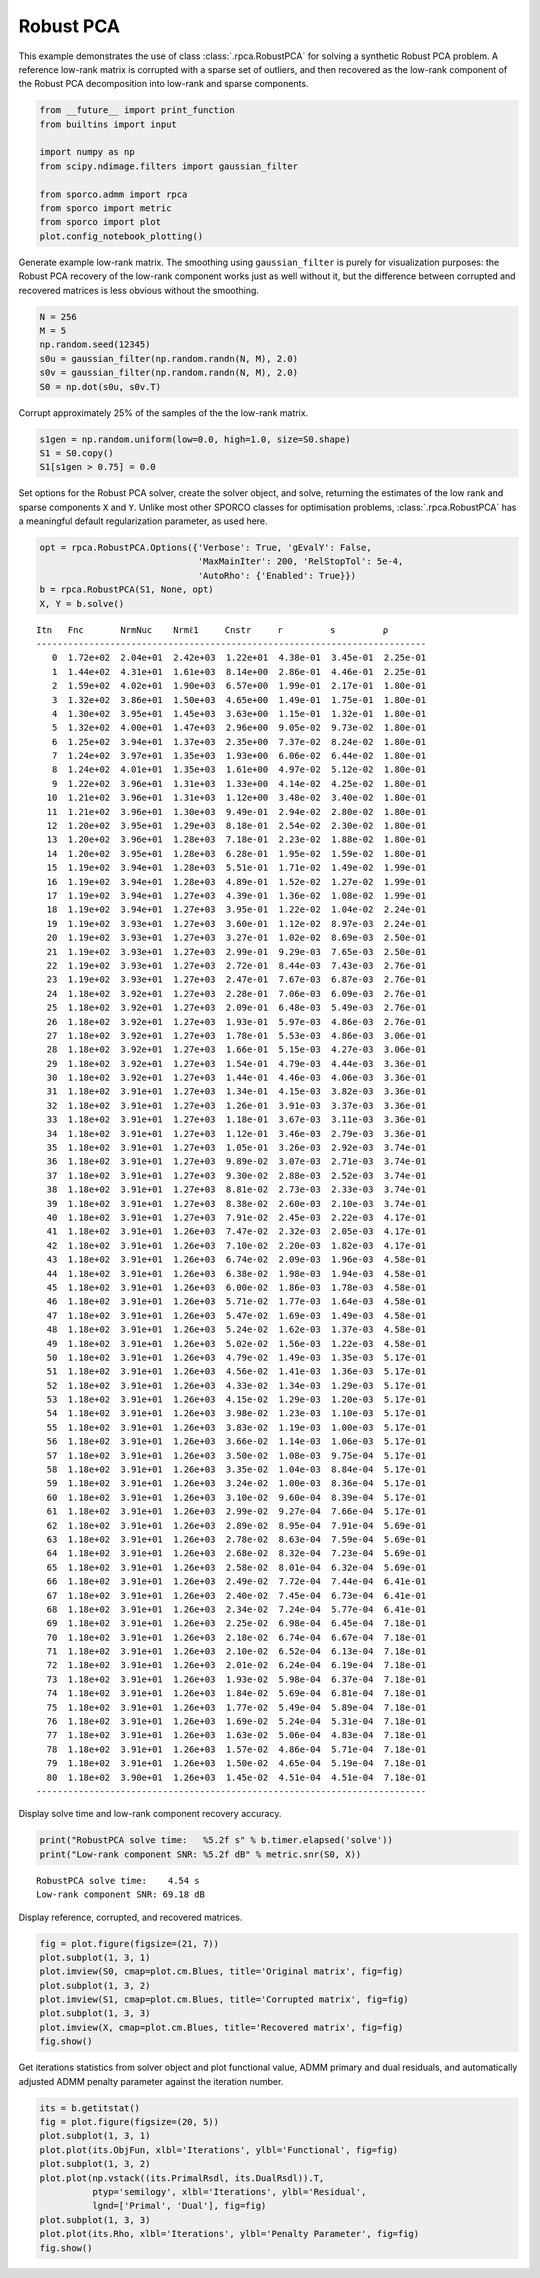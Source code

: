 .. _examples_misc_rpca_denoise:

Robust PCA
==========

This example demonstrates the use of class :class:`.rpca.RobustPCA`
for solving a synthetic Robust PCA problem. A reference low-rank matrix
is corrupted with a sparse set of outliers, and then recovered as the
low-rank component of the Robust PCA decomposition into low-rank and
sparse components.

.. code:: ipython3

    from __future__ import print_function
    from builtins import input

    import numpy as np
    from scipy.ndimage.filters import gaussian_filter

    from sporco.admm import rpca
    from sporco import metric
    from sporco import plot
    plot.config_notebook_plotting()

Generate example low-rank matrix. The smoothing using
``gaussian_filter`` is purely for visualization purposes: the Robust PCA
recovery of the low-rank component works just as well without it, but
the difference between corrupted and recovered matrices is less obvious
without the smoothing.

.. code:: ipython3

    N = 256
    M = 5
    np.random.seed(12345)
    s0u = gaussian_filter(np.random.randn(N, M), 2.0)
    s0v = gaussian_filter(np.random.randn(N, M), 2.0)
    S0 = np.dot(s0u, s0v.T)

Corrupt approximately 25% of the samples of the the low-rank matrix.

.. code:: ipython3

    s1gen = np.random.uniform(low=0.0, high=1.0, size=S0.shape)
    S1 = S0.copy()
    S1[s1gen > 0.75] = 0.0

Set options for the Robust PCA solver, create the solver object, and
solve, returning the estimates of the low rank and sparse components
``X`` and ``Y``. Unlike most other SPORCO classes for optimisation
problems, :class:`.rpca.RobustPCA` has a meaningful default
regularization parameter, as used here.

.. code:: ipython3

    opt = rpca.RobustPCA.Options({'Verbose': True, 'gEvalY': False,
                                  'MaxMainIter': 200, 'RelStopTol': 5e-4,
                                  'AutoRho': {'Enabled': True}})
    b = rpca.RobustPCA(S1, None, opt)
    X, Y = b.solve()


.. parsed-literal::

    Itn   Fnc       NrmNuc    Nrmℓ1     Cnstr     r         s         ρ
    --------------------------------------------------------------------------
       0  1.72e+02  2.04e+01  2.42e+03  1.22e+01  4.38e-01  3.45e-01  2.25e-01
       1  1.44e+02  4.31e+01  1.61e+03  8.14e+00  2.86e-01  4.46e-01  2.25e-01
       2  1.59e+02  4.02e+01  1.90e+03  6.57e+00  1.99e-01  2.17e-01  1.80e-01
       3  1.32e+02  3.86e+01  1.50e+03  4.65e+00  1.49e-01  1.75e-01  1.80e-01
       4  1.30e+02  3.95e+01  1.45e+03  3.63e+00  1.15e-01  1.32e-01  1.80e-01
       5  1.32e+02  4.00e+01  1.47e+03  2.96e+00  9.05e-02  9.73e-02  1.80e-01
       6  1.25e+02  3.94e+01  1.37e+03  2.35e+00  7.37e-02  8.24e-02  1.80e-01
       7  1.24e+02  3.97e+01  1.35e+03  1.93e+00  6.06e-02  6.44e-02  1.80e-01
       8  1.24e+02  4.01e+01  1.35e+03  1.61e+00  4.97e-02  5.12e-02  1.80e-01
       9  1.22e+02  3.96e+01  1.31e+03  1.33e+00  4.14e-02  4.25e-02  1.80e-01
      10  1.21e+02  3.96e+01  1.31e+03  1.12e+00  3.48e-02  3.40e-02  1.80e-01
      11  1.21e+02  3.96e+01  1.30e+03  9.49e-01  2.94e-02  2.80e-02  1.80e-01
      12  1.20e+02  3.95e+01  1.29e+03  8.18e-01  2.54e-02  2.30e-02  1.80e-01
      13  1.20e+02  3.96e+01  1.28e+03  7.18e-01  2.23e-02  1.88e-02  1.80e-01
      14  1.20e+02  3.95e+01  1.28e+03  6.28e-01  1.95e-02  1.59e-02  1.80e-01
      15  1.19e+02  3.94e+01  1.28e+03  5.51e-01  1.71e-02  1.49e-02  1.99e-01
      16  1.19e+02  3.94e+01  1.28e+03  4.89e-01  1.52e-02  1.27e-02  1.99e-01
      17  1.19e+02  3.94e+01  1.27e+03  4.39e-01  1.36e-02  1.08e-02  1.99e-01
      18  1.19e+02  3.94e+01  1.27e+03  3.95e-01  1.22e-02  1.04e-02  2.24e-01
      19  1.19e+02  3.93e+01  1.27e+03  3.60e-01  1.12e-02  8.97e-03  2.24e-01
      20  1.19e+02  3.93e+01  1.27e+03  3.27e-01  1.02e-02  8.69e-03  2.50e-01
      21  1.19e+02  3.93e+01  1.27e+03  2.99e-01  9.29e-03  7.65e-03  2.50e-01
      22  1.19e+02  3.93e+01  1.27e+03  2.72e-01  8.44e-03  7.43e-03  2.76e-01
      23  1.19e+02  3.93e+01  1.27e+03  2.47e-01  7.67e-03  6.87e-03  2.76e-01
      24  1.18e+02  3.92e+01  1.27e+03  2.28e-01  7.06e-03  6.09e-03  2.76e-01
      25  1.18e+02  3.92e+01  1.27e+03  2.09e-01  6.48e-03  5.49e-03  2.76e-01
      26  1.18e+02  3.92e+01  1.27e+03  1.93e-01  5.97e-03  4.86e-03  2.76e-01
      27  1.18e+02  3.92e+01  1.27e+03  1.78e-01  5.53e-03  4.86e-03  3.06e-01
      28  1.18e+02  3.92e+01  1.27e+03  1.66e-01  5.15e-03  4.27e-03  3.06e-01
      29  1.18e+02  3.92e+01  1.27e+03  1.54e-01  4.79e-03  4.44e-03  3.36e-01
      30  1.18e+02  3.92e+01  1.27e+03  1.44e-01  4.46e-03  4.06e-03  3.36e-01
      31  1.18e+02  3.91e+01  1.27e+03  1.34e-01  4.15e-03  3.82e-03  3.36e-01
      32  1.18e+02  3.91e+01  1.27e+03  1.26e-01  3.91e-03  3.37e-03  3.36e-01
      33  1.18e+02  3.91e+01  1.27e+03  1.18e-01  3.67e-03  3.11e-03  3.36e-01
      34  1.18e+02  3.91e+01  1.27e+03  1.12e-01  3.46e-03  2.79e-03  3.36e-01
      35  1.18e+02  3.91e+01  1.27e+03  1.05e-01  3.26e-03  2.92e-03  3.74e-01
      36  1.18e+02  3.91e+01  1.27e+03  9.89e-02  3.07e-03  2.71e-03  3.74e-01
      37  1.18e+02  3.91e+01  1.27e+03  9.30e-02  2.88e-03  2.52e-03  3.74e-01
      38  1.18e+02  3.91e+01  1.27e+03  8.81e-02  2.73e-03  2.33e-03  3.74e-01
      39  1.18e+02  3.91e+01  1.27e+03  8.38e-02  2.60e-03  2.10e-03  3.74e-01
      40  1.18e+02  3.91e+01  1.27e+03  7.91e-02  2.45e-03  2.22e-03  4.17e-01
      41  1.18e+02  3.91e+01  1.26e+03  7.47e-02  2.32e-03  2.05e-03  4.17e-01
      42  1.18e+02  3.91e+01  1.26e+03  7.10e-02  2.20e-03  1.82e-03  4.17e-01
      43  1.18e+02  3.91e+01  1.26e+03  6.74e-02  2.09e-03  1.96e-03  4.58e-01
      44  1.18e+02  3.91e+01  1.26e+03  6.38e-02  1.98e-03  1.94e-03  4.58e-01
      45  1.18e+02  3.91e+01  1.26e+03  6.00e-02  1.86e-03  1.78e-03  4.58e-01
      46  1.18e+02  3.91e+01  1.26e+03  5.71e-02  1.77e-03  1.64e-03  4.58e-01
      47  1.18e+02  3.91e+01  1.26e+03  5.47e-02  1.69e-03  1.49e-03  4.58e-01
      48  1.18e+02  3.91e+01  1.26e+03  5.24e-02  1.62e-03  1.37e-03  4.58e-01
      49  1.18e+02  3.91e+01  1.26e+03  5.02e-02  1.56e-03  1.22e-03  4.58e-01
      50  1.18e+02  3.91e+01  1.26e+03  4.79e-02  1.49e-03  1.35e-03  5.17e-01
      51  1.18e+02  3.91e+01  1.26e+03  4.56e-02  1.41e-03  1.36e-03  5.17e-01
      52  1.18e+02  3.91e+01  1.26e+03  4.33e-02  1.34e-03  1.29e-03  5.17e-01
      53  1.18e+02  3.91e+01  1.26e+03  4.15e-02  1.29e-03  1.20e-03  5.17e-01
      54  1.18e+02  3.91e+01  1.26e+03  3.98e-02  1.23e-03  1.10e-03  5.17e-01
      55  1.18e+02  3.91e+01  1.26e+03  3.83e-02  1.19e-03  1.00e-03  5.17e-01
      56  1.18e+02  3.91e+01  1.26e+03  3.66e-02  1.14e-03  1.06e-03  5.17e-01
      57  1.18e+02  3.91e+01  1.26e+03  3.50e-02  1.08e-03  9.75e-04  5.17e-01
      58  1.18e+02  3.91e+01  1.26e+03  3.35e-02  1.04e-03  8.84e-04  5.17e-01
      59  1.18e+02  3.91e+01  1.26e+03  3.24e-02  1.00e-03  8.36e-04  5.17e-01
      60  1.18e+02  3.91e+01  1.26e+03  3.10e-02  9.60e-04  8.39e-04  5.17e-01
      61  1.18e+02  3.91e+01  1.26e+03  2.99e-02  9.27e-04  7.66e-04  5.17e-01
      62  1.18e+02  3.91e+01  1.26e+03  2.89e-02  8.95e-04  7.91e-04  5.69e-01
      63  1.18e+02  3.91e+01  1.26e+03  2.78e-02  8.63e-04  7.59e-04  5.69e-01
      64  1.18e+02  3.91e+01  1.26e+03  2.68e-02  8.32e-04  7.23e-04  5.69e-01
      65  1.18e+02  3.91e+01  1.26e+03  2.58e-02  8.01e-04  6.32e-04  5.69e-01
      66  1.18e+02  3.91e+01  1.26e+03  2.49e-02  7.72e-04  7.44e-04  6.41e-01
      67  1.18e+02  3.91e+01  1.26e+03  2.40e-02  7.45e-04  6.73e-04  6.41e-01
      68  1.18e+02  3.91e+01  1.26e+03  2.34e-02  7.24e-04  5.77e-04  6.41e-01
      69  1.18e+02  3.91e+01  1.26e+03  2.25e-02  6.98e-04  6.45e-04  7.18e-01
      70  1.18e+02  3.91e+01  1.26e+03  2.18e-02  6.74e-04  6.67e-04  7.18e-01
      71  1.18e+02  3.91e+01  1.26e+03  2.10e-02  6.52e-04  6.13e-04  7.18e-01
      72  1.18e+02  3.91e+01  1.26e+03  2.01e-02  6.24e-04  6.19e-04  7.18e-01
      73  1.18e+02  3.91e+01  1.26e+03  1.93e-02  5.98e-04  6.37e-04  7.18e-01
      74  1.18e+02  3.91e+01  1.26e+03  1.84e-02  5.69e-04  6.81e-04  7.18e-01
      75  1.18e+02  3.91e+01  1.26e+03  1.77e-02  5.49e-04  5.89e-04  7.18e-01
      76  1.18e+02  3.91e+01  1.26e+03  1.69e-02  5.24e-04  5.31e-04  7.18e-01
      77  1.18e+02  3.91e+01  1.26e+03  1.63e-02  5.06e-04  4.83e-04  7.18e-01
      78  1.18e+02  3.91e+01  1.26e+03  1.57e-02  4.86e-04  5.71e-04  7.18e-01
      79  1.18e+02  3.91e+01  1.26e+03  1.50e-02  4.65e-04  5.19e-04  7.18e-01
      80  1.18e+02  3.90e+01  1.26e+03  1.45e-02  4.51e-04  4.51e-04  7.18e-01
    --------------------------------------------------------------------------


Display solve time and low-rank component recovery accuracy.

.. code:: ipython3

    print("RobustPCA solve time:   %5.2f s" % b.timer.elapsed('solve'))
    print("Low-rank component SNR: %5.2f dB" % metric.snr(S0, X))


.. parsed-literal::

    RobustPCA solve time:    4.54 s
    Low-rank component SNR: 69.18 dB


Display reference, corrupted, and recovered matrices.

.. code:: ipython3

    fig = plot.figure(figsize=(21, 7))
    plot.subplot(1, 3, 1)
    plot.imview(S0, cmap=plot.cm.Blues, title='Original matrix', fig=fig)
    plot.subplot(1, 3, 2)
    plot.imview(S1, cmap=plot.cm.Blues, title='Corrupted matrix', fig=fig)
    plot.subplot(1, 3, 3)
    plot.imview(X, cmap=plot.cm.Blues, title='Recovered matrix', fig=fig)
    fig.show()



.. image:: rpca_denoise_files/rpca_denoise_11_0.png


Get iterations statistics from solver object and plot functional value,
ADMM primary and dual residuals, and automatically adjusted ADMM penalty
parameter against the iteration number.

.. code:: ipython3

    its = b.getitstat()
    fig = plot.figure(figsize=(20, 5))
    plot.subplot(1, 3, 1)
    plot.plot(its.ObjFun, xlbl='Iterations', ylbl='Functional', fig=fig)
    plot.subplot(1, 3, 2)
    plot.plot(np.vstack((its.PrimalRsdl, its.DualRsdl)).T,
              ptyp='semilogy', xlbl='Iterations', ylbl='Residual',
              lgnd=['Primal', 'Dual'], fig=fig)
    plot.subplot(1, 3, 3)
    plot.plot(its.Rho, xlbl='Iterations', ylbl='Penalty Parameter', fig=fig)
    fig.show()



.. image:: rpca_denoise_files/rpca_denoise_13_0.png

